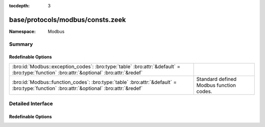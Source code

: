 :tocdepth: 3

base/protocols/modbus/consts.zeek
=================================
.. bro:namespace:: Modbus


:Namespace: Modbus

Summary
~~~~~~~
Redefinable Options
###################
========================================================================================================================================= =======================================
:bro:id:`Modbus::exception_codes`: :bro:type:`table` :bro:attr:`&default` = :bro:type:`function` :bro:attr:`&optional` :bro:attr:`&redef` 
:bro:id:`Modbus::function_codes`: :bro:type:`table` :bro:attr:`&default` = :bro:type:`function` :bro:attr:`&optional` :bro:attr:`&redef`  Standard defined Modbus function codes.
========================================================================================================================================= =======================================


Detailed Interface
~~~~~~~~~~~~~~~~~~
Redefinable Options
###################
.. bro:id:: Modbus::exception_codes

   :Type: :bro:type:`table` [:bro:type:`count`] of :bro:type:`string`
   :Attributes: :bro:attr:`&default` = :bro:type:`function` :bro:attr:`&optional` :bro:attr:`&redef`
   :Default:

   ::

      {
         [2] = "ILLEGAL_DATA_ADDRESS",
         [6] = "SLAVE_DEVICE_BUSY",
         [11] = "GATEWAY_TARGET_DEVICE_FAILED_TO_RESPOND",
         [4] = "SLAVE_DEVICE_FAILURE",
         [1] = "ILLEGAL_FUNCTION",
         [8] = "MEMORY_PARITY_ERROR",
         [5] = "ACKNOWLEDGE",
         [10] = "GATEWAY_PATH_UNAVAILABLE",
         [3] = "ILLEGAL_DATA_VALUE"
      }


.. bro:id:: Modbus::function_codes

   :Type: :bro:type:`table` [:bro:type:`count`] of :bro:type:`string`
   :Attributes: :bro:attr:`&default` = :bro:type:`function` :bro:attr:`&optional` :bro:attr:`&redef`
   :Default:

   ::

      {
         [2] = "READ_DISCRETE_INPUTS",
         [17] = "REPORT_SLAVE_ID",
         [9] = "PROGRAM_484",
         [126] = "PROGRAM_584_984_2",
         [143] = "WRITE_MULTIPLE_COILS_EXCEPTION",
         [152] = "READ_FIFO_QUEUE_EXCEPTION",
         [6] = "WRITE_SINGLE_REGISTER",
         [11] = "GET_COMM_EVENT_COUNTER",
         [14] = "POLL_584_984",
         [4] = "READ_INPUT_REGISTERS",
         [22] = "MASK_WRITE_REGISTER",
         [24] = "READ_FIFO_QUEUE",
         [144] = "WRITE_MULTIPLE_REGISTERS_EXCEPTION",
         [1] = "READ_COILS",
         [8] = "DIAGNOSTICS",
         [7] = "READ_EXCEPTION_STATUS",
         [15] = "WRITE_MULTIPLE_COILS",
         [131] = "READ_HOLDING_REGISTERS_EXCEPTION",
         [23] = "READ_WRITE_MULTIPLE_REGISTERS",
         [43] = "ENCAP_INTERFACE_TRANSPORT",
         [127] = "REPORT_LOCAL_ADDRESS",
         [133] = "WRITE_SINGLE_COIL_EXCEPTION",
         [134] = "WRITE_SINGLE_REGISTER_EXCEPTION",
         [130] = "READ_DISCRETE_INPUTS_EXCEPTION",
         [149] = "WRITE_FILE_RECORD_EXCEPTION",
         [5] = "WRITE_SINGLE_COIL",
         [19] = "RESET_COMM_LINK_884_U84",
         [125] = "FIRMWARE_REPLACEMENT",
         [132] = "READ_INPUT_REGISTERS_EXCEPTION",
         [10] = "POLL_484",
         [129] = "READ_COILS_EXCEPTION",
         [150] = "MASK_WRITE_REGISTER_EXCEPTION",
         [3] = "READ_HOLDING_REGISTERS",
         [12] = "GET_COMM_EVENT_LOG",
         [21] = "WRITE_FILE_RECORD",
         [13] = "PROGRAM_584_984",
         [18] = "PROGRAM_884_U84",
         [148] = "READ_FILE_RECORD_EXCEPTION",
         [151] = "READ_WRITE_MULTIPLE_REGISTERS_EXCEPTION",
         [16] = "WRITE_MULTIPLE_REGISTERS",
         [20] = "READ_FILE_RECORD",
         [40] = "PROGRAM_CONCEPT",
         [135] = "READ_EXCEPTION_STATUS_EXCEPTION"
      }

   Standard defined Modbus function codes.


